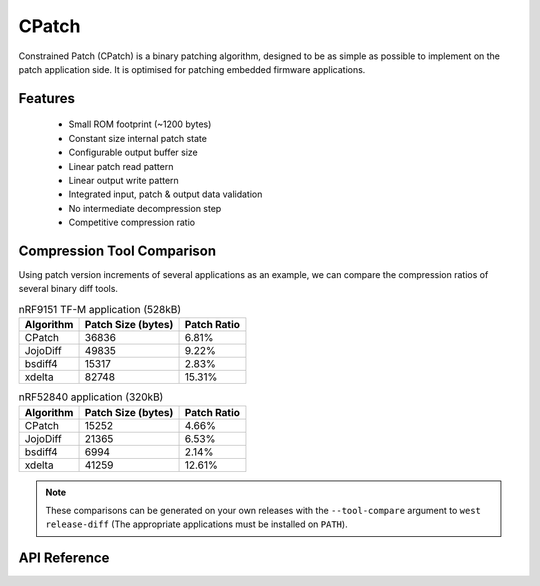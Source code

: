 .. _cpatch_api:

CPatch
######

Constrained Patch (CPatch) is a binary patching algorithm, designed to be as
simple as possible to implement on the patch application side. It is optimised
for patching embedded firmware applications.

Features
********

  * Small ROM footprint (~1200 bytes)
  * Constant size internal patch state
  * Configurable output buffer size
  * Linear patch read pattern
  * Linear output write pattern
  * Integrated input, patch & output data validation
  * No intermediate decompression step
  * Competitive compression ratio

Compression Tool Comparison
***************************

Using patch version increments of several applications as an example,
we can compare the compression ratios of several binary diff tools.

.. list-table:: nRF9151 TF-M application (528kB)
   :header-rows: 1

   * - Algorithm
     - Patch Size (bytes)
     - Patch Ratio
   * - CPatch
     - 36836
     - 6.81%
   * - JojoDiff
     - 49835
     - 9.22%
   * - bsdiff4
     - 15317
     - 2.83%
   * - xdelta
     - 82748
     - 15.31%

.. list-table:: nRF52840 application (320kB)
   :header-rows: 1

   * - Algorithm
     - Patch Size (bytes)
     - Patch Ratio
   * - CPatch
     - 15252
     - 4.66%
   * - JojoDiff
     - 21365
     - 6.53%
   * - bsdiff4
     - 6994
     - 2.14%
   * - xdelta
     - 41259
     - 12.61%

.. note::

    These comparisons can be generated on your own releases with the ``--tool-compare`` argument to
    ``west release-diff`` (The appropriate applications must be installed on ``PATH``).

API Reference
*************

.. doxygengroup:: cpatch_patch_apis
